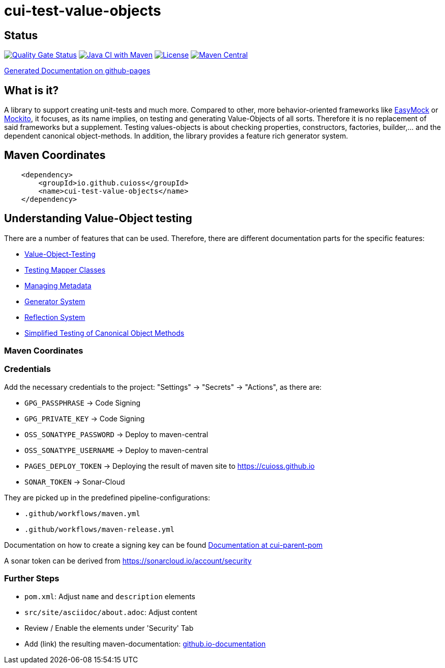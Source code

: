 = cui-test-value-objects

== Status

https://sonarcloud.io/summary/new_code?id=cuioss_cui-test-value-objects[image:https://sonarcloud.io/api/project_badges/measure?project=cuioss_cui-test-value-objects&metric=alert_status[Quality
Gate Status]]
image:https://github.com/cuioss/cui-test-value-objects/actions/workflows/maven.yml/badge.svg[Java CI with Maven,link=https://github.com/cuioss/cui-test-value-objects/actions/workflows/maven.yml]
image:http://img.shields.io/:license-apache-blue.svg[License,link=http://www.apache.org/licenses/LICENSE-2.0.html]
image:https://maven-badges.herokuapp.com/maven-central/io.github.cuioss/cui-test-value-objects/badge.svg[Maven Central,link=https://maven-badges.herokuapp.com/maven-central/io.github.cuioss/cui-test-value-objects]

https://cuioss.github.io/cui-test-value-objects/index.html[Generated Documentation on github-pages]

== What is it?

A library to support creating unit-tests and much more. Compared to other, more behavior-oriented frameworks like 
link:https://easymock.org/[EasyMock] or link:https://site.mockito.org/[Mockito], it focuses, as its name 
implies, on testing and generating Value-Objects of all sorts. Therefore it is no replacement of said frameworks but 
a supplement. Testing values-objects is about checking properties, constructors, factories, builder,... and the 
dependent canonical object-methods. In addition, the library provides a feature rich generator system. 

== Maven Coordinates

[source,xml]
----
    <dependency>
        <groupId>io.github.cuioss</groupId>
        <name>cui-test-value-objects</name>
    </dependency>
----

== Understanding Value-Object testing

There are a number of features that can be used. Therefore, there are different documentation parts for the specific
 features:

* link:src/site/asciidoc/testing-value-objects.adoc[Value-Object-Testing]
* link:src/site/asciidoc/testing-mapper.adoc[Testing Mapper Classes]
* link:src/site/asciidoc/managing-metadata.adoc[Managing Metadata]
* link:src/site/asciidoc/generator-system.adoc[Generator System]
* link:src/site/asciidoc/reflection-system.adoc[Reflection System]
* link:src/site/asciidoc/simple-canonical-object-methods.adoc[Simplified Testing of Canonical Object Methods]

=== Maven Coordinates


=== Credentials

Add the necessary credentials to the project: "Settings" -> "Secrets" -> "Actions", as there are: 

* `GPG_PASSPHRASE` -> Code Signing
* `GPG_PRIVATE_KEY` -> Code Signing
* `OSS_SONATYPE_PASSWORD` -> Deploy to maven-central 
* `OSS_SONATYPE_USERNAME` -> Deploy to maven-central
* `PAGES_DEPLOY_TOKEN` -> Deploying the result of maven site to https://cuioss.github.io
* `SONAR_TOKEN` -> Sonar-Cloud

They are picked up in the predefined pipeline-configurations:

* `.github/workflows/maven.yml`
* `.github/workflows/maven-release.yml`

Documentation on how to create a signing key can be found https://github.com/cuioss/cui-parent-pom/blob/master/doc/signing_key.adoc[Documentation at cui-parent-pom] 

A sonar token can be derived from https://sonarcloud.io/account/security

=== Further Steps

* `pom.xml`: Adjust `name` and `description` elements
* `src/site/asciidoc/about.adoc`: Adjust content
* Review / Enable the elements under 'Security' Tab
* Add (link) the resulting maven-documentation: https://github.com/cuioss/cuioss.github.io/edit/main/README.md[github.io-documentation] 
